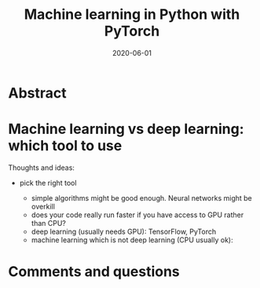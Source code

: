 #+title: Machine learning in Python with PyTorch
#+slug: ml_pytorch
#+date: 2020-06-01
#+place: 3h workshop for Summer School at the University of Manitoba and the University of British Columbia

#+OPTIONS: toc:1

#+BEGIN_center
#+ATTR_HTML: :width 200
[[/img/workinprogress.svg]]
#+END_center

* Abstract

#+BEGIN_definition

#+END_definition

* Machine learning vs deep learning: which tool to use

Thoughts and ideas:

- pick the right tool

   + simple algorithms might be good enough. Neural networks might be overkill
   + does your code really run faster if you have access to GPU rather than CPU?
   + deep learning (usually needs GPU): TensorFlow, PyTorch
   + machine learning which is not deep learning (CPU usually ok): 


* Comments and questions

#+BEGIN_export html
<script src="https://utteranc.es/client.js"
        repo="WestGrid/cli_git_etal"
        issue-term="pathname"
        theme="github-light"
        crossorigin="anonymous"
        async>
</script>
#+END_export
